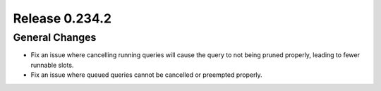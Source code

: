 ===============
Release 0.234.2
===============

General Changes
_______________
* Fix an issue where cancelling running queries will cause the query to not being pruned properly,
  leading to fewer runnable slots.
* Fix an issue where queued queries cannot be cancelled or preempted properly.
